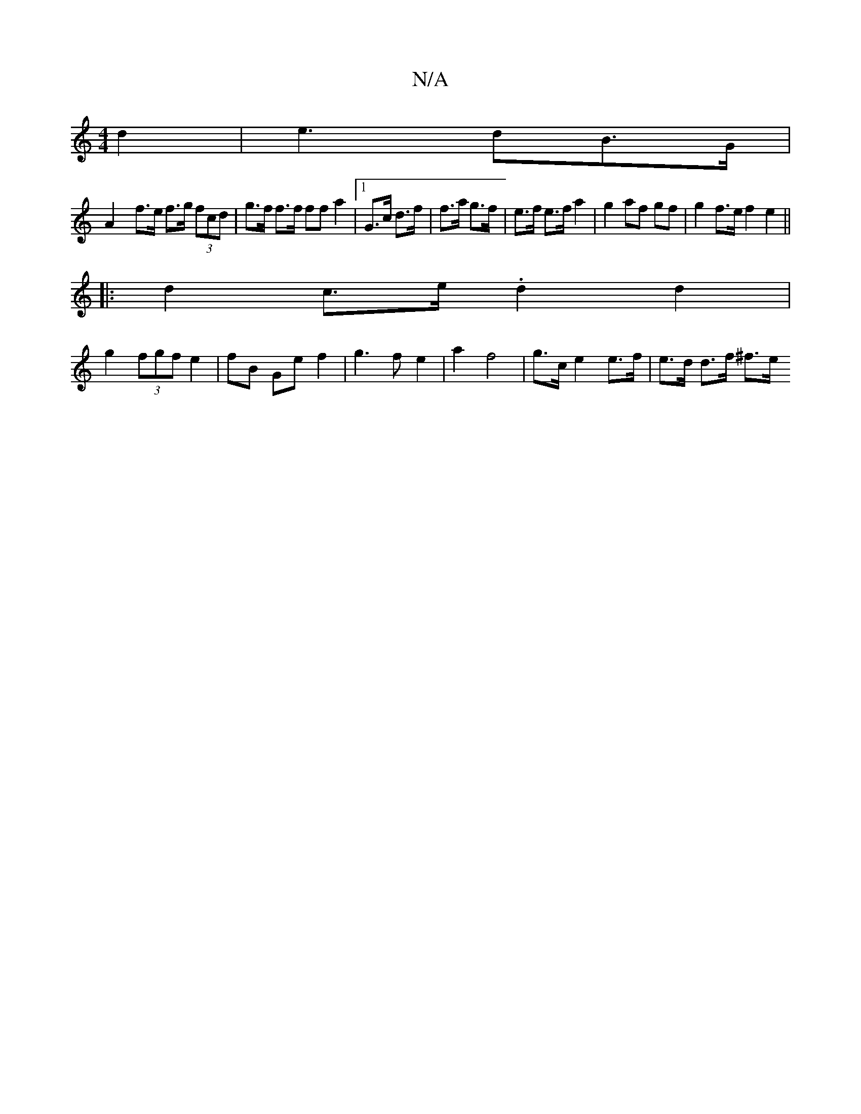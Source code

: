 X:1
T:N/A
M:4/4
R:N/A
K:Cmajor
 d2 | e3 dB>G |
A2 x/f>e f>g (3fcd | g>f f>f ff a2 |[1 G>c d>f | f>a g>f | e>f e>f a2 | g2 af gf |g2 f>e f2 e2 ||
|: d2 c>e .d2 d2 |
g2 (3fgf e2 | fB Ge f2 | g3 f e2 | a2 f4 |g>c e2 e>f | e>d d>f ^f>e
